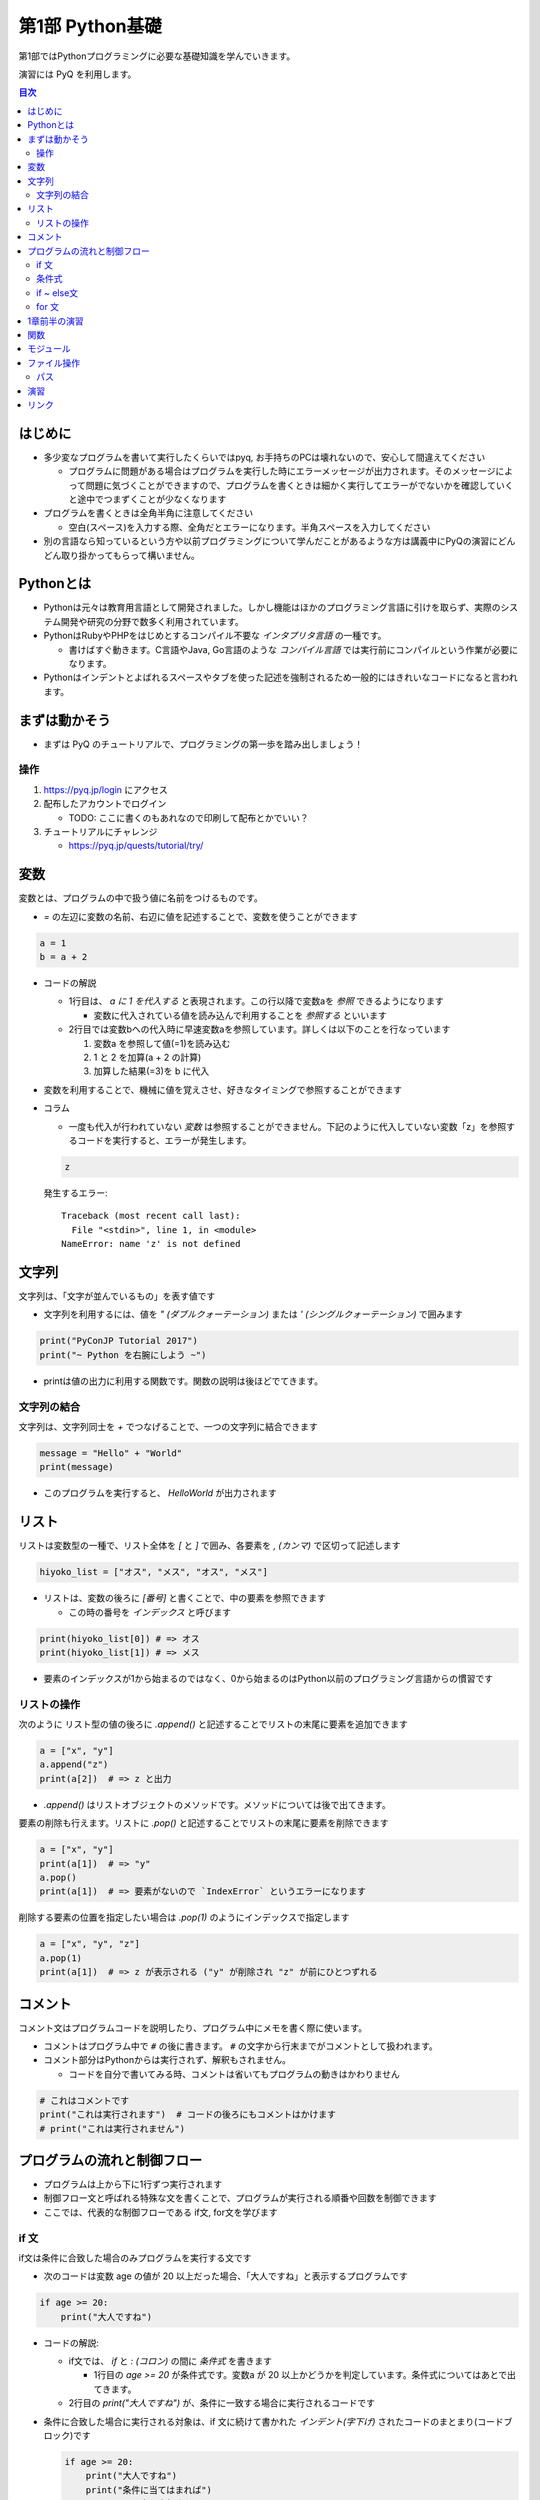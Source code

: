 =====================
第1部 Python基礎
=====================

第1部ではPythonプログラミングに必要な基礎知識を学んでいきます。

演習には PyQ を利用します。

.. contents:: 目次

はじめに
====================

- 多少変なプログラムを書いて実行したくらいではpyq, お手持ちのPCは壊れないので、安心して間違えてください

  - プログラムに問題がある場合はプログラムを実行した時にエラーメッセージが出力されます。そのメッセージによって問題に気づくことができますので、プログラムを書くときは細かく実行してエラーがでないかを確認していくと途中でつまずくことが少なくなります

- プログラムを書くときは全角半角に注意してください

  - 空白(スペース)を入力する際、全角だとエラーになります。半角スペースを入力してください

- 別の言語なら知っているという方や以前プログラミングについて学んだことがあるような方は講義中にPyQの演習にどんどん取り掛かってもらって構いません。

Pythonとは
================

* Pythonは元々は教育用言語として開発されました。しかし機能はほかのプログラミング言語に引けを取らず、実際のシステム開発や研究の分野で数多く利用されています。

* PythonはRubyやPHPをはじめとするコンパイル不要な `インタプリタ言語` の一種です。

  * 書けばすぐ動きます。C言語やJava, Go言語のような `コンパイル言語` では実行前にコンパイルという作業が必要になります。

* Pythonはインデントとよばれるスペースやタブを使った記述を強制されるため一般的にはきれいなコードになると言われます。

まずは動かそう
====================

- まずは PyQ のチュートリアルで、プログラミングの第一歩を踏み出しましょう！

操作
-----

1. https://pyq.jp/login にアクセス
2. 配布したアカウントでログイン

   - TODO: ここに書くのもあれなので印刷して配布とかでいい？

3. チュートリアルにチャレンジ

   - https://pyq.jp/quests/tutorial/try/

変数
=========

変数とは、プログラムの中で扱う値に名前をつけるものです。

- `=` の左辺に変数の名前、右辺に値を記述することで、変数を使うことができます

.. code-block :: python

   a = 1
   b = a + 2

- コードの解説

  - 1行目は、 `a に 1 を代入する` と表現されます。この行以降で変数aを `参照` できるようになります

    - 変数に代入されている値を読み込んで利用することを `参照する` といいます

  - 2行目では変数bへの代入時に早速変数aを参照しています。詳しくは以下のことを行なっています

    1. 変数a を参照して値(=1)を読み込む
    2. 1 と 2 を加算(a + 2 の計算)
    3. 加算した結果(=3)を b に代入


- 変数を利用することで、機械に値を覚えさせ、好きなタイミングで参照することができます

- コラム

  * 一度も代入が行われていない `変数` は参照することができません。下記のように代入していない変数「z」を参照するコードを実行すると、エラーが発生します。

  .. code-block:: python

    z

  発生するエラー::

    Traceback (most recent call last):
      File "<stdin>", line 1, in <module>
    NameError: name 'z' is not defined


文字列
================

文字列は、「文字が並んでいるもの」を表す値です

- 文字列を利用するには、値を `" (ダブルクォーテーション)` または `' (シングルクォーテーション)` で囲みます

.. code-block :: python

  print("PyConJP Tutorial 2017")
  print("~ Python を右腕にしよう ~")

- printは値の出力に利用する関数です。関数の説明は後ほどでてきます。

文字列の結合
---------------

文字列は、文字列同士を `+` でつなげることで、一つの文字列に結合できます

.. code-block :: python

  message = "Hello" + "World"
  print(message)

- このプログラムを実行すると、 `HelloWorld` が出力されます

リスト
========

リストは変数型の一種で、リスト全体を `[` と `]` で囲み、各要素を `, (カンマ)` で区切って記述します

.. code-block :: python

  hiyoko_list = ["オス", "メス", "オス", "メス"]

- リストは、変数の後ろに `[番号]` と書くことで、中の要素を参照できます

  - この時の番号を `インデックス` と呼びます

.. code-block :: python

  print(hiyoko_list[0]) # => オス
  print(hiyoko_list[1]) # => メス

- 要素のインデックスが1から始まるのではなく、0から始まるのはPython以前のプログラミング言語からの慣習です

リストの操作
--------------

次のように リスト型の値の後ろに `.append()` と記述することでリストの末尾に要素を追加できます

.. code-block ::

  a = ["x", "y"]
  a.append("z")
  print(a[2])  # => z と出力

- `.append()` はリストオブジェクトのメソッドです。メソッドについては後で出てきます。

要素の削除も行えます。リストに `.pop()` と記述することでリストの末尾に要素を削除できます

.. code-block ::

  a = ["x", "y"]
  print(a[1])  # => "y"
  a.pop()
  print(a[1])  # => 要素がないので `IndexError` というエラーになります

削除する要素の位置を指定したい場合は `.pop(1)` のようにインデックスで指定します

.. code-block ::

  a = ["x", "y", "z"]
  a.pop(1)
  print(a[1])  # => z が表示される ("y" が削除され "z" が前にひとつずれる


コメント
==========

コメント文はプログラムコードを説明したり、プログラム中にメモを書く際に使います。

- コメントはプログラム中で ``#`` の後に書きます。 ``#`` の文字から行末までがコメントとして扱われます。
- コメント部分はPythonからは実行されず、解釈もされません。

  - コードを自分で書いてみる時、コメントは省いてもプログラムの動きはかわりません

.. code-block:: python

  # これはコメントです
  print("これは実行されます")  # コードの後ろにもコメントはかけます
  # print("これは実行されません")


プログラムの流れと制御フロー
=============================

- プログラムは上から下に1行ずつ実行されます
- 制御フロー文と呼ばれる特殊な文を書くことで、プログラムが実行される順番や回数を制御できます
- ここでは、代表的な制御フローである if文, for文を学びます

if 文
-------

if文は条件に合致した場合のみプログラムを実行する文です

- 次のコードは変数 age の値が 20 以上だった場合、「大人ですね」と表示するプログラムです

.. code-block :: python

  if age >= 20:
      print("大人ですね")

- コードの解説:

  - if文では、 `if` と `: (コロン)` の間に `条件式` を書きます

    - 1行目の `age >= 20` が条件式です。変数a が 20 以上かどうかを判定しています。条件式についてはあとで出てきます。

  - 2行目の `print("大人ですね")` が、条件に一致する場合に実行されるコードです

- 条件に合致した場合に実行される対象は、if 文に続けて書かれた `インデント(字下げ)` されたコードのまとまり(コードブロック)です

  .. code-block :: python

    if age >= 20:
        print("大人ですね")
        print("条件に当てはまれば")
        print("この文も実行されます")

    print("この文はifと関係なく常に実行されます")

  - インデントを行うには、一般的には4つのスペースを入力します


条件式
--------

- 条件式は、真偽値を返す式を記述します

  - わかりやすく表すと「yesかnoか」ですが、Pythonでは真(yes)を `True` 、偽(no)を `False` と表します

.. code-block :: python

  if True:
      print("この文は常に実行されます")

  if False:
      print("この文は常に実行されません")

条件式では以下の演算子がよくつかわれます

.. list-table ::
  :header-rows: 1

  - - 演算子
    - 説明
  - - `==`
    - 等しい
  - - `!=`
    - 等しくない
  - - `>`
    - より大きい
  - - `<`
    - より小さい
  - - `>=`
    - 以上
  - - `<=`
    - 以下


if ~ else文
--------------

if ~ else文は条件に一致した場合としなかった場合にそれぞれ違うコードを記述する文です

.. code-block :: python

  if age >= 20:
      print("大人ですね")
  else:
      print("子供ですね")

for 文
----------------

for 文は繰り返しコードを実行する文です

- 次のコードは 変数 hiyoko_list の中のヒヨコたちがオスかメスか判定するプログラムです

.. code-block:: python

  hiyoko_list = ["オス", "メス", "オス", "メス"]

  for hiyoko in hiyoko_list:
      if hiyoko == "オス":
          print("このヒヨコはオス")
      else:
          print("このヒヨコはメス")

- コードの解説

  - 1行目: 変数 hiyoko_list にリストの値を代入しています。リストの要素には、"オス" または "メス" の文字列が入っています
  - 2行目: 空行です。プログラムを見やすくするために空行を入れることができます。
  - 3行目: for文がでてきました。for文は `for 変数 in ループ対象:` の形で記述します

    - for文では、以下の順番でプログラムが実行されます

      1. ループ対象(hiyoko_list) の変数の中から、先頭の要素を参照する
      2. 1. で参照した値を変数(hiyoko)に代入
      3. for文に続けてインデントされたコードブロックを実行します
      4. ループ対象の次の要素を参照し、2, 3の流れを要素がなくなるまで繰り返す


1章前半の演習
===============

- `健康診断のお知らせ作成プログラムを作成 <https://pyq.jp/quests/notification_exercise/try/>`_
- `水ボトルの注文数を決定しよう <https://pyq.jp/quests/water_exercise/try/>`_
- `当番の一覧表示プログラム <https://pyq.jp/quests/duty_exercise/try/>`_


関数
===========

- 関数とは、どのプログラミング言語でも使われるとても大切な概念です
- 変数は「値」に対して名前をつけたものでしたが、関数は「処理」に対して名前がついたものです
- 例えば `len()` という関数は、「与えられたリストの長さを計算する処理」を行います

  .. code-block :: python

     l = ['A', 'B', 'C', 'D']
     l_length = len(l)
     print(l_length)  # => 4

- 関数は `関数名()` の形で「呼び出し」ます(処理を実際に行わせることを呼び出すと言います）
- 関数の `()` の中には、関数に与える値を指定します。その値を「引数」と呼びます
- 関数は呼び出しを行なうと「値を返す」ものがあります。返された値は、変数に代入したり、別の関数の引数として与えることができます。

  - 上の用語を使って`len()` 関数を表現しなおすと、 `len()` は 「引数」で与えられたリストの長さを「返す」関数といえます

- 関数は上の `len()` 関数のように、引数で与える値と、返り値があらかじめ決まっています。 `len()` 以外にも便利な関数は数多くありますが、プログラミングを上達していく上では、関数の引数・返り値を一つ一つ学んでいくということが必要になります。

モジュール
=============================

* モジュールとは関数やクラスなどをまとめたPythonファイルです。
* モジュールは `インポート` することで使えます。

*  `datetime` という日時を操作するライブラリは以下のように `import` 文を用いることで利用できるようになります。

.. code-block:: python

  import datetime

  one_day = datetime.datetime(2016, 1, 31)  # datetimeモジュールのdatetimeを使います。
  print(one_day)


以下のように出力されます::

  2016-01-31 00:00:00

* `import` 文の前に `from` をつけて以下のように記述することができます。

.. code-block:: python

  from datetime import datetime

  one_day = datetime(2016, 1, 31)
  print(one_day)

- このように記述することで、モジュールの中で何を利用するのかがわかりやすくなります

ファイル操作
============

ファイルを読む・または書く(作る)という処理をプログラムから行えます。

例えば以下は test.txt という名前のテキストファイルを読み込んで内容を出力するプログラムです

.. code-block :: python

  with open('test.txt', encoding='utf-8') as fp:
     data = fp.read()
     print(data)

- ファイルはプログラムでは「開く」「読みこむ、または書き込む」「閉じる」という３ステップが操作します。
- 「閉じる」のを忘れてしまうと、OSが同時にファイルを開ける数の上限に達してしまい新しくファイルを開けなくなるなど、思いもよらないエラーを招くことがあります。
- with文 はよく open と組み合わせて使われる構文で、組み合わせて使うことで最後の「閉じる」ステップをプログラムが自動でおこなってくれます
- コードの解説:

  - 1行目で 'test.txt' というファイルを開き、fp という変数に入れます
  - 2行目で fp に対して read (読み込み) を実行し、結果を data という変数に代入しています
  - 3行目で 読み込んだ data を出力しています
  - 「閉じる」コードは記述していませんが、これはwithが裏でやってくれています

- note: with文は open 以外にも様々な使い方ができます。詳しくは `with文とコンテキストマネージャ <https://docs.python.jp/3/reference/datamodel.html#context-managers>`_ を参照ください

パス
------

- ファイルを読み書きする際「どこのファイル」にアクセスするかの場所を表す文字列を「パス」といいます
- パスは、ディレクトリ(フォルダ)を `/` (windowsでは `¥` ) で区切った形で表されます
- パスの具体例: `/Users/furi/Desktop/neko.png`

演習
====

- TDB

リンク
=============================
* `第2部 <2.rst>`_
* `第3部 <3.rst>`_
* `pyq <https://pyq.jp>`_
